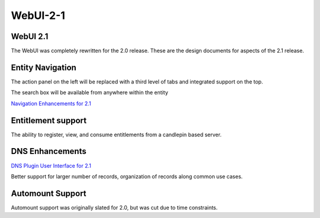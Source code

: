 WebUI-2-1
=========



WebUI 2.1
---------

The WebUI was completely rewritten for the 2.0 release. These are the
design documents for aspects of the 2.1 release.



Entity Navigation
----------------------------------------------------------------------------------------------

The action panel on the left will be replaced with a third level of tabs
and integrated support on the top.

The search box will be available from anywhere within the entity

`Navigation Enhancements for 2.1 <Media:2.1_Enhancements_v2.pdf>`__



Entitlement support
----------------------------------------------------------------------------------------------

The ability to register, view, and consume entitlements from a candlepin
based server.



DNS Enhancements
----------------------------------------------------------------------------------------------

`DNS Plugin User Interface for
2.1 <FreeIPAv2:DNS_Plugin_User_Interface_for_2.1>`__

Better support for larger number of records, organization of records
along common use cases.



Automount Support
----------------------------------------------------------------------------------------------

Automount support was originally slated for 2.0, but was cut due to time
constraints.